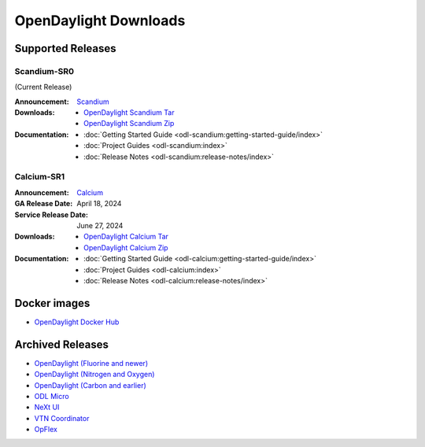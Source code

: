 ######################
OpenDaylight Downloads
######################

Supported Releases
==================

Scandium-SR0
-------------

(Current Release)

:Announcement: `Scandium <https://www.opendaylight.org/current-release-scandium>`_

:Downloads:
    * `OpenDaylight Scandium Tar
      <https://nexus.opendaylight.org/content/repositories/opendaylight.release/org/opendaylight/integration/karaf/0.21.0/karaf-0.21.0.tar.gz>`_
    * `OpenDaylight Scandium Zip
      <https://nexus.opendaylight.org/content/repositories/opendaylight.release/org/opendaylight/integration/karaf/0.21.0/karaf-0.21.0.zip>`_

:Documentation:
    * :doc:`Getting Started Guide <odl-scandium:getting-started-guide/index>`
    * :doc:`Project Guides <odl-scandium:index>`
    * :doc:`Release Notes <odl-scandium:release-notes/index>`

Calcium-SR1
-------------

:Announcement: `Calcium <https://www.opendaylight.org/current-release-calcium>`_

:GA Release Date: April 18, 2024
:Service Release Date: June 27, 2024

:Downloads:
    * `OpenDaylight Calcium Tar
      <https://nexus.opendaylight.org/content/repositories/opendaylight.release/org/opendaylight/integration/karaf/0.20.1/karaf-0.20.1.tar.gz>`_
    * `OpenDaylight Calcium Zip
      <https://nexus.opendaylight.org/content/repositories/opendaylight.release/org/opendaylight/integration/karaf/0.20.1/karaf-0.20.1.zip>`_

:Documentation:
    * :doc:`Getting Started Guide <odl-calcium:getting-started-guide/index>`
    * :doc:`Project Guides <odl-calcium:index>`
    * :doc:`Release Notes <odl-calcium:release-notes/index>`


Docker images
=============
* `OpenDaylight Docker Hub <https://hub.docker.com/r/opendaylight/opendaylight/tags>`_

Archived Releases
=================

* `OpenDaylight (Fluorine and newer) <https://nexus.opendaylight.org/content/repositories/opendaylight.release/org/opendaylight/integration/opendaylight/>`_
* `OpenDaylight (Nitrogen and Oxygen) <https://nexus.opendaylight.org/content/repositories/opendaylight.release/org/opendaylight/integration/karaf/>`_
* `OpenDaylight (Carbon and earlier) <https://nexus.opendaylight.org/content/repositories/public/org/opendaylight/integration/distribution-karaf/>`_
* `ODL Micro <https://nexus.opendaylight.org/content/repositories/opendaylight.release/org/opendaylight/odlmicro/>`_
* `NeXt UI <https://nexus.opendaylight.org/content/repositories/public/org/opendaylight/next/next/>`_
* `VTN Coordinator <https://nexus.opendaylight.org/content/repositories/public/org/opendaylight/vtn/distribution.vtn-coordinator/>`_
* `OpFlex <https://nexus.opendaylight.org/content/repositories/public/org/opendaylight/opflex/>`_
